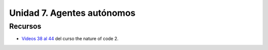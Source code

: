 Unidad 7. Agentes autónomos
=======================================

Recursos 
----------------------

* `Videos 38 al 44 <https://youtube.com/playlist?list=PLRqwX-V7Uu6ZV4yEcW3uDwOgGXKUUsPOM>`__ 
  del curso the nature of code 2.